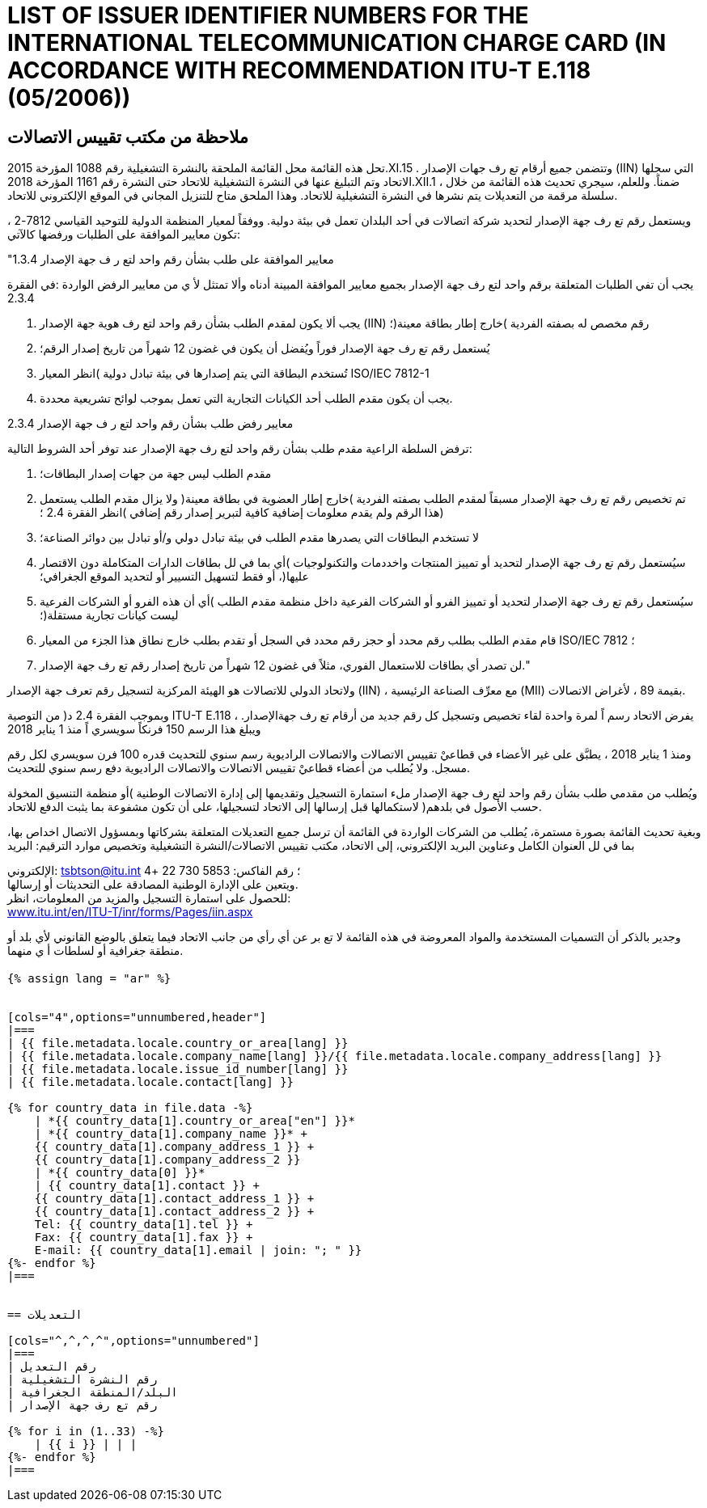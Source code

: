 = LIST OF ISSUER IDENTIFIER NUMBERS FOR THE INTERNATIONAL TELECOMMUNICATION CHARGE CARD (IN ACCORDANCE WITH RECOMMENDATION ITU-T E.118 (05/2006))
:bureau: T
:docnumber: 1161
:published-date: 2018-12-01
:annex-title: Annex to ITU Operational Bulletin
:annex-id: No. 1161
:status: published
:doctype: service-publication
:keywords:
:imagesdir: images
:language: ar
:mn-document-class: itu
:mn-output-extensions: xml,html,pdf,doc,rxl
:local-cache-only:

[preface]
== ملاحظة من مكتب تقييس الاتصالات

تحل هذه القائمة محل القائمة الملحقة بالنشرة التشغيلية رقم 1088 المؤرخة 2015.XI.15 . وتتضمن جميع أرقام تع رف جهات الإصدار (IIN)
التي سجلها الاتحاد وتم التبليغ عنها في النشرة التشغيلية للاتحاد حتى النشرة رقم 1161 المؤرخة 2018.XII.1 ، ضمناً.
وللعلم، سيجري تحديث هذه القائمة من خلال سلسلة مرقمة من التعديلات يتم نشرها في النشرة التشغيلية للاتحاد. وهذا الملحق متاح للتنزيل
المجاني في الموقع الإلكتروني للاتحاد.

ويستعمل رقم تع رف جهة الإصدار لتحديد شركة اتصالات في أحد البلدان تعمل في بيئة دولية. ووفقاً لمعيار المنظمة الدولية للتوحيد
القياسي 7812-2 ، تكون معايير الموافقة على الطلبات ورفضها كالآتي:

"1.3.4 معايير الموافقة على طلب بشأن رقم واحد لتع ر ف جهة الإصدار

يجب أن تفي الطلبات المتعلقة برقم واحد لتع رف جهة الإصدار بجميع معايير الموافقة المبينة أدناه وألا تمتثل لأ ي من معايير الرفض الواردة
:في الفقرة 2.3.4

. يجب ألا يكون لمقدم الطلب بشأن رقم واحد لتع رف هوية جهة الإصدار (IIN) رقم مخصص له بصفته الفردية )خارج إطار بطاقة معينة(؛
. يُستعمل رقم تع رف جهة الإصدار فوراً ويُفضل أن يكون في غضون 12 شهراً من تاريخ إصدار الرقم؛
. تُستخدم البطاقة التي يتم إصدارها في بيئة تبادل دولية )انظر المعيار ISO/IEC 7812-1
. يجب أن يكون مقدم الطلب أحد الكيانات التجارية التي تعمل بموجب لوائح تشريعية محددة.

2.3.4 معايير رفض طلب بشأن رقم واحد لتع ر ف جهة الإصدار

ترفض السلطة الراعية مقدم طلب بشأن رقم واحد لتع رف جهة الإصدار عند توفر أحد الشروط التالية:

. مقدم الطلب ليس جهة من جهات إصدار البطاقات؛
. تم تخصيص رقم تع رف جهة الإصدار مسبقاً لمقدم الطلب بصفته الفردية )خارج إطار العضوية في بطاقة معينة( ولا يزال مقدم الطلب يستعمل هذا الرقم ولم يقدم معلومات إضافية كافية لتبرير إصدار رقم إضافي )انظر الفقرة 2.4 ؛)
. لا تستخدم البطاقات التي يصدرها مقدم الطلب في بيئة تبادل دولي و/أو تبادل بين دوائر الصناعة؛
. سيُستعمل رقم تع رف جهة الإصدار لتحديد أو تمييز المنتجات واخددمات والتكنولوجيات )أي بما في لل بطاقات الدارات المتكاملة دون الاقتصار عليها(، أو فقط لتسهيل التسيير أو لتحديد الموقع الجغرافي؛
. سيُستعمل رقم تع رف جهة الإصدار لتحديد أو تمييز الفرو أو الشركات الفرعية داخل منظمة مقدم الطلب )أي أن هذه الفرو أو الشركات الفرعية ليست كيانات تجارية مستقلة(؛
. قام مقدم الطلب بطلب رقم محدد أو حجز رقم محدد في السجل أو تقدم بطلب خارج نطاق هذا الجزء من المعيار ISO/IEC 7812 ؛
. لن تصدر أي بطاقات للاستعمال الفوري، مثلاً في غضون 12 شهراً من تاريخ إصدار رقم تع رف جهة الإصدار."

ولاتحاد الدولي للاتصالات هو الهيئة المركزية لتسجيل رقم تعرف جهة الإصدار (IIN) ، مع معرِّف الصناعة الرئيسية (MII) بقيمة 89 ، لأغراض الاتصالات.

وبموجب الفقرة 2.4 د( من التوصية ITU-T E.118 ، يفرض الاتحاد رسم اً لمرة واحدة لقاء تخصيص وتسجيل كل رقم جديد من أرقام تع رف جهةالإصدار. ويبلغ هذا الرسم 150 فرنكاً سويسري اً منذ 1 يناير 2018

ومنذ 1 يناير 2018 ، يطبَّق على غير الأعضاء في قطاعيْ تقييس الاتصالات والاتصالات الراديوية رسم سنوي للتحديث قدره 100 فرن سويسري
لكل رقم مسجل. ولا يُطلب من أعضاء قطاعيْ تقييس الاتصالات والاتصالات الراديوية دفع رسم سنوي للتحديث.

ويُطلب من مقدمي طلب بشأن رقم واحد لتع رف جهة الإصدار ملء استمارة التسجيل وتقديمها إلى إدارة الاتصالات الوطنية )أو منظمة التنسيق
المخولة حسب الأصول في بلدهم( لاستكمالها قبل إرسالها إلى الاتحاد لتسجيلها، على أن تكون مشفوعة بما يثبت الدفع للاتحاد.

وبغية تحديث القائمة بصورة مستمرة، يُطلب من الشركات الواردة في القائمة أن ترسل جميع التعديلات المتعلقة بشركاتها وبمسؤول الاتصال اخداص
بها، بما في لل العنوان الكامل وعناوين البريد الإلكتروني، إلى الاتحاد، مكتب تقييس الاتصالات/النشرة التشغيلية وتخصيص موارد الترقيم: البريد

الإلكتروني: tsbtson@itu.int ؛ رقم الفاكس: 5853 730 22 +4 +
ويتعين على الإدارة الوطنية المصادقة على التحديثات أو إرسالها. +
للحصول على استمارة التسجيل والمزيد من المعلومات، انظر: +
link:https://www.itu.int/en/ITU-T/inr/forms/Pages/iin.aspx[www.itu.int/en/ITU-T/inr/forms/Pages/iin.aspx]


وجدير بالذكر أن التسميات المستخدمة والمواد المعروضة في هذه القائمة لا تع بر عن أي رأي من جانب الاتحاد فيما يتعلق بالوضع القانوني لأي بلد
أو منطقة جغرافية أو لسلطات أ ي منهما.


== {blank}

[yaml2text,T-SP-E.118-2018.yaml,file]
----
{% assign lang = "ar" %}


[cols="4",options="unnumbered,header"]
|===
| {{ file.metadata.locale.country_or_area[lang] }}
| {{ file.metadata.locale.company_name[lang] }}/{{ file.metadata.locale.company_address[lang] }}
| {{ file.metadata.locale.issue_id_number[lang] }}
| {{ file.metadata.locale.contact[lang] }}

{% for country_data in file.data -%}
    | *{{ country_data[1].country_or_area["en"] }}*
    | *{{ country_data[1].company_name }}* +
    {{ country_data[1].company_address_1 }} +
    {{ country_data[1].company_address_2 }}
    | *{{ country_data[0] }}*
    | {{ country_data[1].contact }} +
    {{ country_data[1].contact_address_1 }} +
    {{ country_data[1].contact_address_2 }} +
    Tel: {{ country_data[1].tel }} +
    Fax: {{ country_data[1].fax }} +
    E-mail: {{ country_data[1].email | join: "; " }}
{%- endfor %}
|===


== التعديلات

[cols="^,^,^,^",options="unnumbered"]
|===
| رقم التعديل
| رقم النشرة التشغيلية
| البلد/المنطقة الجغرافية
| رقم تع رف جهة الإصدار

{% for i in (1..33) -%}
    | {{ i }} | | |
{%- endfor %}
|===
----







